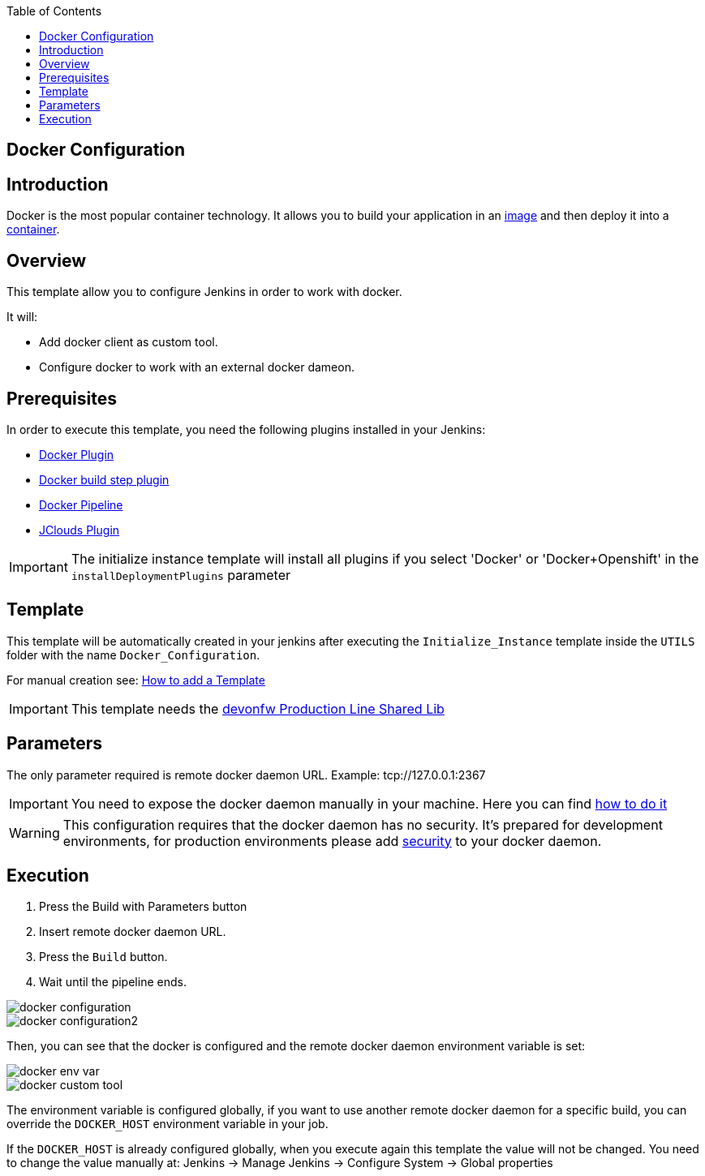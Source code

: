 :toc: macro

ifdef::env-github[]
:tip-caption: :bulb:
:note-caption: :information_source:
:important-caption: :heavy_exclamation_mark:
:caution-caption: :fire:
:warning-caption: :warning:
endif::[]

toc::[]
:idprefix:
:idseparator: -
:reproducible:
:source-highlighter: rouge
:listing-caption: Listing

== Docker Configuration

==  Introduction

Docker is the most popular container technology. It allows you to build your application in an link:https://docs.docker.com/v17.09/engine/userguide/storagedriver/imagesandcontainers/#images-and-layers[image] and then deploy it into a link:https://docs.docker.com/v17.09/engine/userguide/storagedriver/imagesandcontainers/#container-and-layers[container]. 

== Overview

This template allow you to configure Jenkins in order to work with docker.

It will:

* Add docker client as custom tool.
* Configure docker to work with an external docker dameon.

==  Prerequisites

In order to execute this template, you need the following plugins installed in your Jenkins:

- link:https://wiki.jenkins.io/display/JENKINS/Docker+Plugin[Docker Plugin]
- link:https://wiki.jenkins.io/display/JENKINS/Docker+build+step+plugin[Docker build step plugin]
- link:https://wiki.jenkins.io/display/JENKINS/Docker+Pipeline+Plugin[Docker Pipeline]
- link:https://wiki.jenkins.io/display/JENKINS/JClouds+Plugin[JClouds Plugin]

IMPORTANT: The initialize instance template will install all plugins if you select 'Docker' or 'Docker+Openshift' in the `installDeploymentPlugins` parameter

==  Template

This template will be automatically created in your jenkins after executing the `Initialize_Instance` template inside the `UTILS` folder with the name `Docker_Configuration`.

For manual creation see: link:how-to-add-a-template[How to add a Template]

IMPORTANT: This template needs the link:https://github.com/devonfw/production-line-shared-lib[devonfw Production Line Shared Lib]

== Parameters

The only parameter required is remote docker daemon URL. Example: tcp://127.0.0.1:2367

IMPORTANT: You need to expose the docker daemon manually in your machine. Here you can find link:https://success.docker.com/article/how-do-i-enable-the-remote-api-for-dockerd[how to do it]

WARNING: This configuration requires that the docker daemon has no security. It's prepared for development environments, for production environments please add link:https://docs.docker.com/engine/security/https/[security] to your docker daemon.

== Execution

. Press the Build with Parameters button
. Insert remote docker daemon URL.
. Press the `Build` button.
. Wait until the pipeline ends.

image::images/docker-configuration/docker-configuration.png[]
image::images/docker-configuration/docker-configuration2.png[]

Then, you can see that the docker is configured and the remote docker daemon environment variable is set:

image::images/docker-configuration/docker-env-var.png[]
image::images/docker-configuration/docker-custom-tool.png[]

The environment variable is configured globally, if you want to use another remote docker daemon for a specific build, you can override the `DOCKER_HOST` environment variable in your job.

If the `DOCKER_HOST` is already configured globally, when you execute again this template the value will not be changed. You need to change the value manually at: Jenkins -> Manage Jenkins -> Configure System -> Global properties
